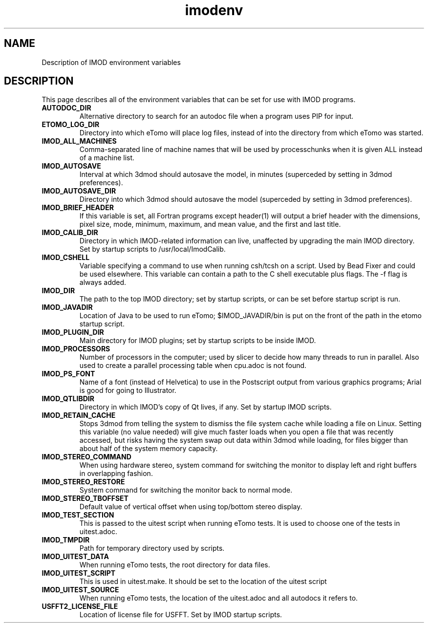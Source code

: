 .TH imodenv 1 3.10 BL3DEMC
.na
.nh

.SH NAME
Description of IMOD environment variables

.SH DESCRIPTION
This page describes all of the environment variables that can be set for use
with IMOD programs.

.TP
.B AUTODOC_DIR
Alternative directory to search for an autodoc file when a program uses PIP
for input.
.TP
.B ETOMO_LOG_DIR
Directory into which eTomo will place log files, instead of into the directory
from which eTomo was started.
.TP
.B IMOD_ALL_MACHINES
Comma-separated line of machine names that will be used by processchunks
when it is given ALL instead of a machine list.
.TP
.B IMOD_AUTOSAVE
Interval at which 3dmod should autosave the model, in minutes (superceded by
setting in 3dmod preferences).
.TP
.B IMOD_AUTOSAVE_DIR
Directory into which 3dmod should autosave the model (superceded by
setting in 3dmod preferences).
.TP
.B IMOD_BRIEF_HEADER
If this variable is set, all Fortran programs except header(1) will output
a brief header with the dimensions, pixel size, mode, minimum, maximum,
and mean value, and the first and last title.
.TP
.B IMOD_CALIB_DIR
Directory in which IMOD-related information can live, unaffected by upgrading
the main IMOD directory.  Set by startup scripts to /usr/local/ImodCalib.
.TP
.B IMOD_CSHELL
Variable specifying a command to use when running csh/tcsh on a script.
Used by Bead Fixer and could be used elsewhere.  This variable can contain a
path to the C shell executable plus flags.  The -f flag is always added.
.TP
.B IMOD_DIR
The path to the top IMOD directory; set by startup scripts, or can be set
before startup script is run.
.TP
.B IMOD_JAVADIR
Location of Java to be used to run eTomo; $IMOD_JAVADIR/bin is put on the
front of the path in the etomo startup script.
.TP
.B IMOD_PLUGIN_DIR
Main directory for IMOD plugins; set by startup scripts to be inside IMOD.
.TP
.B IMOD_PROCESSORS
Number of processors in the computer; used by slicer to decide how many threads
to run in parallel.  Also used to create a parallel processing table when
cpu.adoc is not found.
.TP
.B IMOD_PS_FONT
Name of a font (instead of Helvetica) to use in the Postscript output from 
various graphics programs; Arial is good for going to Illustrator.
.TP
.B IMOD_QTLIBDIR
Directory in which IMOD's copy of Qt lives, if any.  Set by startup IMOD
scripts.
.TP
.B IMOD_RETAIN_CACHE
Stops 3dmod from telling the system to dismiss the file system cache while
loading a file on Linux.  Setting this variable (no value needed) will give 
much faster loads when you open a file that was recently accessed, but risks
having the system swap out data within 3dmod while loading, for files bigger
than about half of the system memory capacity.
.TP
.B IMOD_STEREO_COMMAND
When using hardware stereo, system command for switching the monitor to
display left and right buffers in overlapping fashion.
.TP
.B IMOD_STEREO_RESTORE
System command for switching the monitor back to normal mode.
.TP
.B IMOD_STEREO_TBOFFSET
Default value of vertical offset when using top/bottom stereo display.
.TP 
.B IMOD_TEST_SECTION
This is passed to the uitest script when running eTomo tests.  It is used to
choose one of the tests in uitest.adoc.
.TP
.B IMOD_TMPDIR
Path for temporary directory used by scripts.
.TP
.B IMOD_UITEST_DATA
When running eTomo tests, the root directory for data files.
.TP
.B IMOD_UITEST_SCRIPT 
This is used in uitest.make.  It should be set to the
location of the uitest script
.TP
.B IMOD_UITEST_SOURCE
When running eTomo tests, the location of the uitest.adoc and all
autodocs it refers to.
.TP
.B USFFT2_LICENSE_FILE
Location of license file for USFFT.  Set by IMOD startup scripts.
